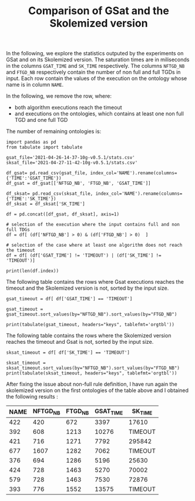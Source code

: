 #+TITLE: Comparison of GSat and the Skolemized version

#+OPTIONS: toc:nil 
#+PROPERTY: header-args :eval never-export
#+PROPERTY: header-args:ipython :exports both

In the following, we explore the statistics outputed by the experiments on GSat and on its Skolemized version. The saturation times are in miliseconds in the columns ~GSAT_TIME~ and ~SK_TIME~ respectively. The columns ~NFTGD_NB~ and ~FTGD_NB~ respectively contain the number of non full and full TGDs in input. Each row contain the values of the execution on the ontology whose name is in column ~NAME~.

In the following, we remove the row, where:
- both algorithm executions reach the timeout
- and executions on the ontologies, which contains at least one non full TGD and one full TGD

The number of remaining ontologies is:
#+BEGIN_src ipython :session mysession :results output example
    import pandas as pd
    from tabulate import tabulate

    gsat_file='2021-04-26-14-37-10g-v0.5.1/stats.csv'
    sksat_file='2021-04-27-11-42-10g-v0.5.1/stats.csv'

    df_gsat= pd.read_csv(gsat_file, index_col='NAME').rename(columns={'TIME':'GSAT_TIME'})
    df_gsat = df_gsat[['NFTGD_NB', 'FTGD_NB', 'GSAT_TIME']]

    df_sksat= pd.read_csv(sksat_file, index_col='NAME').rename(columns={'TIME':'SK_TIME'})
    df_sksat = df_sksat['SK_TIME']

    df = pd.concat([df_gsat, df_sksat], axis=1)

    # selection of the execution where the input contains full and non full TDGs  
    df = df[ (df['NFTGD_NB'] > 0) & (df['FTGD_NB'] > 0)  ]

    # selection of the case where at least one algorithm does not reach the timeout
    df = df[ (df['GSAT_TIME'] != 'TIMEOUT') | (df['SK_TIME'] != 'TIMEOUT')]

    print(len(df.index))
#+END_src

#+RESULTS:
: 367


The following table contains the rows where Gsat executions reaches the timeout and the Skolemized version is not, sorted by the input size.
#+BEGIN_src ipython :session mysession :results output raw
    gsat_timeout = df[ df['GSAT_TIME'] == 'TIMEOUT']

    gsat_timeout = gsat_timeout.sort_values(by="NFTGD_NB").sort_values(by="FTGD_NB")

    print(tabulate(gsat_timeout, headers="keys", tablefmt='orgtbl'))
#+END_src

#+RESULTS:
| NAME | NFTGD_NB | FTGD_NB | GSAT_TIME | SK_TIME |
|------+----------+---------+-----------+---------|
|  729 |       54 |     124 | TIMEOUT   |    2055 |
|  734 |       78 |     148 | TIMEOUT   |    2751 |
|  343 |        4 |     156 | TIMEOUT   |     292 |
|  718 |       97 |     182 | TIMEOUT   |    3354 |
|  709 |      130 |     211 | TIMEOUT   |   10881 |
|  708 |      125 |     215 | TIMEOUT   |   11688 |
|  731 |      148 |     252 | TIMEOUT   |   15534 |
|  511 |      346 |     282 | TIMEOUT   |    2539 |
|  714 |      193 |     298 | TIMEOUT   |   52442 |
|  738 |      159 |     301 | TIMEOUT   |   14762 |
|  742 |      191 |     312 | TIMEOUT   |   21866 |
|  753 |      207 |     337 | TIMEOUT   |   41001 |
|  775 |       52 |     341 | TIMEOUT   |  100047 |
|  721 |      222 |     347 | TIMEOUT   |   49395 |
|  737 |      227 |     350 | TIMEOUT   |   80269 |
|  710 |      240 |     356 | TIMEOUT   |  113635 |
|  720 |      190 |     364 | TIMEOUT   |   17380 |
|  723 |      225 |     369 | TIMEOUT   |   89836 |
|  751 |      248 |     391 | TIMEOUT   |   92301 |
|  748 |      223 |     398 | TIMEOUT   |   45935 |
|  739 |      234 |     412 | TIMEOUT   |   56705 |
|  707 |      257 |     412 | TIMEOUT   |  124991 |
|  783 |       12 |     415 | TIMEOUT   |   10630 |
|  750 |      209 |     416 | TIMEOUT   |   31908 |
|  319 |       12 |     417 | TIMEOUT   |    1456 |
|  344 |       12 |     417 | TIMEOUT   |    1112 |
|  345 |       12 |     417 | TIMEOUT   |    1376 |
|  782 |       12 |     417 | TIMEOUT   |    1173 |
|  781 |       12 |     417 | TIMEOUT   |    1350 |
|  711 |      245 |     421 | TIMEOUT   |   89838 |
|  744 |      228 |     430 | TIMEOUT   |   48279 |
|  735 |      290 |     455 | TIMEOUT   |  165308 |
|  740 |      289 |     477 | TIMEOUT   |  201831 |
|  745 |      329 |     528 | TIMEOUT   |  274939 |
|  479 |      317 |     566 | TIMEOUT   |  111957 |
|  726 |      283 |     571 | TIMEOUT   |   93339 |
|  480 |      320 |     677 | TIMEOUT   |  130160 |
|  282 |       65 |     883 | TIMEOUT   |    5742 |
|  283 |       85 |     967 | TIMEOUT   |    7859 |
|  624 |       98 |     980 | TIMEOUT   |     748 |
|   19 |       67 |    1078 | TIMEOUT   |    6651 |
|   18 |       84 |    1136 | TIMEOUT   |    9882 |
|   17 |       64 |    1177 | TIMEOUT   |    6390 |
|  284 |       81 |    1227 | TIMEOUT   |    7888 |
|   13 |       74 |    1265 | TIMEOUT   |    6746 |
|   20 |       80 |    1315 | TIMEOUT   |    6999 |
|  410 |      471 |    1339 | TIMEOUT   |  115935 |
|   24 |      130 |    1545 | TIMEOUT   |   14818 |
|   14 |      130 |    1545 | TIMEOUT   |   14208 |
|  788 |       10 |    2538 | TIMEOUT   |     526 |
|  425 |    11625 |   26750 | TIMEOUT   |  257156 |

The following table contains the rows where the Skolemized version reaches the timeout and Gsat is not, sorted by the input size.
#+BEGIN_src ipython :session mysession :results output raw
    sksat_timeout = df[ df['SK_TIME'] == 'TIMEOUT']

    sksat_timeout = sksat_timeout.sort_values(by="NFTGD_NB").sort_values(by="FTGD_NB")
    print(tabulate(sksat_timeout, headers="keys", tablefmt='orgtbl'))
#+END_src

#+RESULTS:
| NAME | NFTGD_NB | FTGD_NB | GSAT_TIME | SK_TIME |
|------+----------+---------+-----------+---------|
|  422 |      420 |     672 |      3397 | TIMEOUT |
|  392 |      608 |    1213 |     10276 | TIMEOUT |
|  421 |      716 |    1271 |      7792 | TIMEOUT |
|  677 |     1607 |    1282 |      7062 | TIMEOUT |
|  376 |      694 |    1286 |      5196 | TIMEOUT |
|  424 |      728 |    1463 |      5270 | TIMEOUT |
|  579 |      728 |    1463 |      7530 | TIMEOUT |
|  393 |      776 |    1552 |     13575 | TIMEOUT |
|  676 |     1921 |    1662 |     11809 | TIMEOUT |
|  569 |      915 |    1701 |      7185 | TIMEOUT |
|  766 |      218 |    1845 |     13327 | TIMEOUT |
|  632 |      500 |    1895 |      4657 | TIMEOUT |
|  630 |      500 |    1931 |      4308 | TIMEOUT |
|  628 |      500 |    1931 |      3842 | TIMEOUT |
|  626 |      500 |    1931 |      3907 | TIMEOUT |
|  500 |     1621 |    1988 |     13235 | TIMEOUT |
|  666 |      269 |    2153 |     13466 | TIMEOUT |
|  633 |      572 |    2452 |      4822 | TIMEOUT |
|  631 |      572 |    2452 |      5554 | TIMEOUT |
|  657 |     1642 |    2580 |     16822 | TIMEOUT |
|  476 |     1834 |    2687 |      9783 | TIMEOUT |
|  595 |      219 |    2703 |     16325 | TIMEOUT |
|  597 |      223 |    2742 |     16860 | TIMEOUT |
|  397 |     1494 |    2922 |     14194 | TIMEOUT |
|  665 |      299 |    2975 |     16112 | TIMEOUT |
|  438 |     1512 |    3024 |     45565 | TIMEOUT |
|  353 |      221 |    3235 |     20750 | TIMEOUT |
|  352 |      221 |    3256 |     18372 | TIMEOUT |
|  419 |     1496 |    4468 |     57961 | TIMEOUT |
|  535 |     8479 |    4621 |     59860 | TIMEOUT |
|  420 |     1480 |    5169 |     16164 | TIMEOUT |
|  485 |     2593 |    5291 |     27002 | TIMEOUT |
|  380 |     3141 |    6000 |     22954 | TIMEOUT |
|  381 |     3216 |    6053 |     26549 | TIMEOUT |
|  762 |     2508 |    6634 |    292333 | TIMEOUT |
|  459 |     4013 |    6900 |     15713 | TIMEOUT |
|  477 |   156743 |   10606 |     ERROR | TIMEOUT |
|  680 |     7414 |   10873 |     37589 | TIMEOUT |
|  678 |     7557 |   11217 |     51247 | TIMEOUT |
|  540 |     1654 |   13265 |     19500 | TIMEOUT |
|  436 |     2308 |   24014 |    239183 | TIMEOUT |
|  390 |     7029 |   26439 |    251188 | TIMEOUT |
|  398 |     7419 |   27696 |     73192 | TIMEOUT |
|  371 |     7464 |   27758 |     75112 | TIMEOUT |
|  386 |     7559 |   28570 |     63751 | TIMEOUT |
|  400 |     7999 |   29907 |     82503 | TIMEOUT |
|  374 |     8270 |   30220 |    135841 | TIMEOUT |
|  394 |     9071 |   31193 |    150812 | TIMEOUT |
|  536 |     6762 |   36438 |     89188 | TIMEOUT |
|  415 |     7752 |   39986 |     73963 | TIMEOUT |
|  537 |    11089 |   51961 |    233116 | TIMEOUT |
|  416 |    12269 |   56650 |    243473 | TIMEOUT |
|  553 |    50566 |   90262 |     ERROR | TIMEOUT |
|  483 |    29022 |  114239 |     ERROR | TIMEOUT |

After fixing the issue about non-full rule definition, I have run again the skolemized version on the first ontologies of the table above and I obtained the following results :

| NAME | NFTGD_NB | FTGD_NB | GSAT_TIME | SK_TIME |
|------+----------+---------+-----------+---------|
|  422 |      420 |     672 |      3397 | 17610   |
|  392 |      608 |    1213 |     10276 | TIMEOUT |
|  421 |      716 |    1271 |      7792 | 295842  |
|  677 |     1607 |    1282 |      7062 | TIMEOUT |
|  376 |      694 |    1286 |      5196 | 25630   |
|  424 |      728 |    1463 |      5270 | 70002   |
|  579 |      728 |    1463 |      7530 | 72876   |
|  393 |      776 |    1552 |     13575 | TIMEOUT |

